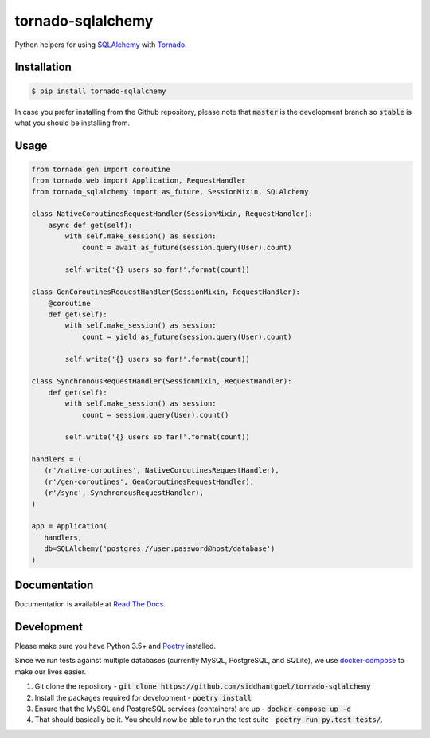 tornado-sqlalchemy
==================

.. image:: https://travis-ci.org/siddhantgoel/tornado-sqlalchemy.svg?branch=stable
    :target: https://travis-ci.org/siddhantgoel/tornado-sqlalchemy

.. image:: https://badge.fury.io/py/tornado-sqlalchemy.svg
    :target: https://pypi.python.org/pypi/tornado-sqlalchemy

.. image:: https://readthedocs.org/projects/tornado-sqlalchemy/badge/?version=latest
    :target: https://tornado-sqlalchemy.readthedocs.io/en/latest/

.. image:: https://img.shields.io/pypi/pyversions/tornado-sqlalchemy.svg
    :target: https://pypi.python.org/pypi/tornado-sqlalchemy


Python helpers for using SQLAlchemy_ with Tornado_.

Installation
------------

.. code-block:: bash

    $ pip install tornado-sqlalchemy

In case you prefer installing from the Github repository, please note that
:code:`master` is the development branch so :code:`stable` is what you should be
installing from.

Usage
-----

.. code-block:: python

    from tornado.gen import coroutine
    from tornado.web import Application, RequestHandler
    from tornado_sqlalchemy import as_future, SessionMixin, SQLAlchemy

    class NativeCoroutinesRequestHandler(SessionMixin, RequestHandler):
        async def get(self):
            with self.make_session() as session:
                count = await as_future(session.query(User).count)

            self.write('{} users so far!'.format(count))

    class GenCoroutinesRequestHandler(SessionMixin, RequestHandler):
        @coroutine
        def get(self):
            with self.make_session() as session:
                count = yield as_future(session.query(User).count)

            self.write('{} users so far!'.format(count))

    class SynchronousRequestHandler(SessionMixin, RequestHandler):
        def get(self):
            with self.make_session() as session:
                count = session.query(User).count()

            self.write('{} users so far!'.format(count))

    handlers = (
       (r'/native-coroutines', NativeCoroutinesRequestHandler),
       (r'/gen-coroutines', GenCoroutinesRequestHandler),
       (r'/sync', SynchronousRequestHandler),
    )

    app = Application(
       handlers,
       db=SQLAlchemy('postgres://user:password@host/database')
    )

Documentation
-------------

Documentation is available at `Read The Docs`_.


Development
-----------

Please make sure you have Python 3.5+ and Poetry_ installed.

Since we run tests against multiple databases (currently MySQL, PostgreSQL, and
SQLite), we use `docker-compose`_ to make our lives easier.

1. Git clone the repository -
   :code:`git clone https://github.com/siddhantgoel/tornado-sqlalchemy`

2. Install the packages required for development -
   :code:`poetry install`

3. Ensure that the MySQL and PostgreSQL services (containers) are up -
   :code:`docker-compose up -d`

4. That should basically be it. You should now be able to run the test suite -
   :code:`poetry run py.test tests/`.

.. _docker-compose: https://docs.docker.com/compose/
.. _Poetry: https://poetry.eustace.io/
.. _Read The Docs: https://tornado-sqlalchemy.readthedocs.io/en/stable/
.. _SQLAlchemy: http://www.sqlalchemy.org/
.. _tornado: https://www.tornadoweb.org/en/stable/

